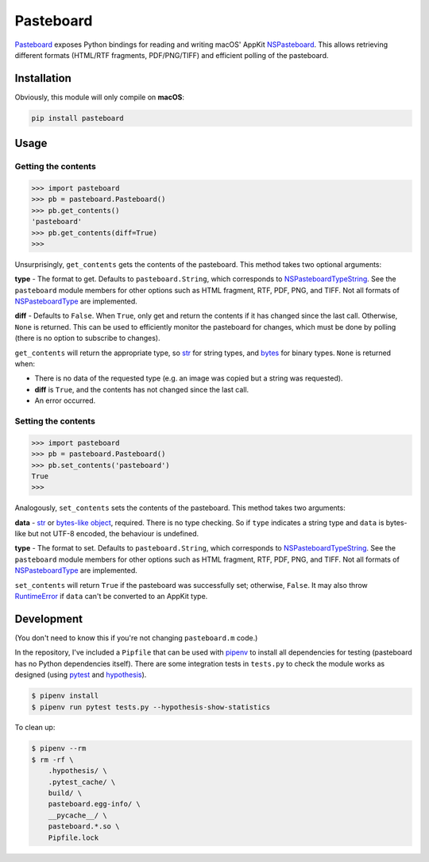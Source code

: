 Pasteboard
==========

`Pasteboard`_ exposes Python bindings for reading and writing macOS' AppKit
`NSPasteboard`_. This allows retrieving different formats (HTML/RTF fragments,
PDF/PNG/TIFF) and efficient polling of the pasteboard.

Installation
------------

Obviously, this module will only compile on **macOS**:

.. code-block:: bash

    pip install pasteboard

Usage
-----

Getting the contents
^^^^^^^^^^^^^^^^^^^^

.. code-block:: python3

    >>> import pasteboard
    >>> pb = pasteboard.Pasteboard()
    >>> pb.get_contents()
    'pasteboard'
    >>> pb.get_contents(diff=True)
    >>>

Unsurprisingly, ``get_contents`` gets the contents of the pasteboard. This method
takes two optional arguments:

**type** - The format to get. Defaults to ``pasteboard.String``, which corresponds
to `NSPasteboardTypeString`_. See the ``pasteboard`` module members for other
options such as HTML fragment, RTF, PDF, PNG, and TIFF. Not all formats of
`NSPasteboardType`_ are implemented.

**diff** - Defaults to ``False``. When ``True``, only get and return the contents
if it has changed since the last call. Otherwise, ``None`` is returned.
This can be used to efficiently monitor the pasteboard for changes, which must
be done by polling (there is no option to subscribe to changes).

``get_contents`` will return the appropriate type, so `str`_ for string types,
and `bytes`_ for binary types. ``None`` is returned when:

* There is no data of the requested type (e.g. an image was copied but a string was requested).
* **diff** is ``True``, and the contents has not changed since the last call.
* An error occurred.

Setting the contents
^^^^^^^^^^^^^^^^^^^^

.. code-block:: python3

    >>> import pasteboard
    >>> pb = pasteboard.Pasteboard()
    >>> pb.set_contents('pasteboard')
    True
    >>>

Analogously, ``set_contents`` sets the contents of the pasteboard. This method
takes two arguments:

**data** - `str`_ or `bytes-like object`_, required. There is no type checking.
So if ``type`` indicates a string type and ``data`` is bytes-like but not UTF-8
encoded, the behaviour is undefined.

**type** - The format to set. Defaults to ``pasteboard.String``, which corresponds
to `NSPasteboardTypeString`_. See the ``pasteboard`` module members for other
options such as HTML fragment, RTF, PDF, PNG, and TIFF. Not all formats of
`NSPasteboardType`_ are implemented.

``set_contents`` will return ``True`` if the pasteboard was successfully set;
otherwise, ``False``. It may also throw `RuntimeError`_ if ``data`` can't be
converted to an AppKit type.

Development
-----------

(You don't need to know this if you're not changing ``pasteboard.m`` code.)

In the repository, I've included a ``Pipfile`` that can be used with `pipenv`_
to install all dependencies for testing (pasteboard has no Python dependencies
itself). There are some integration tests in ``tests.py`` to check the module
works as designed (using `pytest`_ and `hypothesis`_).

.. code-block:: console

    $ pipenv install
    $ pipenv run pytest tests.py --hypothesis-show-statistics

To clean up:

.. code-block:: console

    $ pipenv --rm
    $ rm -rf \
        .hypothesis/ \
        .pytest_cache/ \
        build/ \
        pasteboard.egg-info/ \
        __pycache__/ \
        pasteboard.*.so \
        Pipfile.lock

.. _Pasteboard: https://pypi.org/project/pasteboard/
.. _NSPasteboard: https://developer.apple.com/documentation/appkit/nspasteboard
.. _NSPasteboardTypeString: https://developer.apple.com/documentation/appkit/nspasteboardtypestring?language=objc
.. _NSPasteboardType: https://developer.apple.com/documentation/appkit/nspasteboardtype?language=objc
.. _str: https://docs.python.org/3/library/stdtypes.html#str
.. _bytes: https://docs.python.org/3/library/stdtypes.html#bytes
.. _bytes-like object: https://docs.python.org/3/glossary.html#term-bytes-like-object
.. _RuntimeError: https://docs.python.org/3/library/exceptions.html#RuntimeError
.. _pipenv: https://docs.pipenv.org/
.. _pytest: https://docs.pytest.org/en/latest/
.. _hypothesis: https://hypothesis.readthedocs.io/en/latest/
